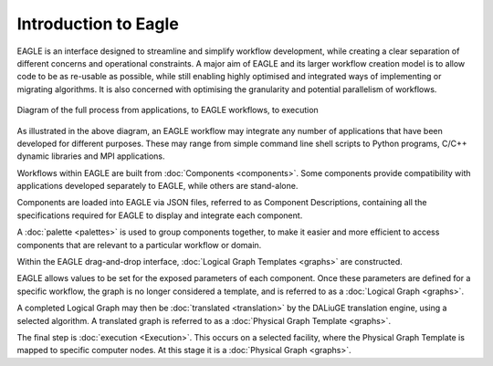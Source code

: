 Introduction to Eagle
=====================

EAGLE is an interface designed to streamline and simplify workflow development, while creating a clear separation of different concerns and operational constraints. A major aim of EAGLE and its larger workflow creation model is to allow code to be as re-usable as possible, while still enabling highly optimised and integrated ways of implementing or migrating algorithms. It is also concerned with optimising the granularity and potential parallelism of workflows.

.. figure:: _static/images/full_process_diagram.png
  :width: 600px
  :align: center
  :alt: Diagram of the full process from applications, to EAGLE workflows, to execution
  :figclass: align-center

  Diagram of the full process from applications, to EAGLE workflows, to execution

As illustrated in the above diagram, an EAGLE workflow may integrate any number of applications that have been developed for different purposes. These may range from simple command line shell scripts to Python programs, C/C++ dynamic libraries and MPI applications.

Workflows within EAGLE are built from :doc:`Components <components>`. Some components provide compatibility with applications developed separately to EAGLE, while others are stand-alone.

Components are loaded into EAGLE via JSON files, referred to as Component Descriptions, containing all the specifications required for EAGLE to display and integrate each component.

A :doc:`palette <palettes>` is used to group components together, to make it easier and more efficient to access components that are relevant to a particular workflow or domain.

Within the EAGLE drag-and-drop interface, :doc:`Logical Graph Templates <graphs>` are constructed.

EAGLE allows values to be set for the exposed parameters of each component. Once these parameters are defined for a specific workflow, the graph is no longer considered a template, and is referred to as a :doc:`Logical Graph <graphs>`.

A completed Logical Graph may then be :doc:`translated <translation>` by the DALiuGE translation engine, using a selected algorithm. A translated graph is referred to as a :doc:`Physical Graph Template <graphs>`.

The final step is :doc:`execution <Execution>`. This occurs on a selected facility, where the Physical Graph Template is mapped to specific computer nodes. At this stage it is a :doc:`Physical Graph <graphs>`.
